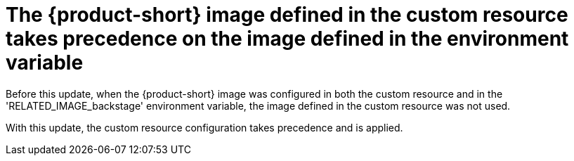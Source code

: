[id="bug-fix-rhidp-4013"]
= The {product-short} image defined in the custom resource takes precedence on the image defined in the environment variable

Before this update, when the {product-short} image was configured in both the custom resource and in the  'RELATED_IMAGE_backstage' environment variable, the image defined in the custom resource was not used. 

With this update, the custom resource configuration takes precedence and is applied.


// .Additional resources
// * link:https://issues.redhat.com/browse/RHIDP-4013[RHIDP-4013]
